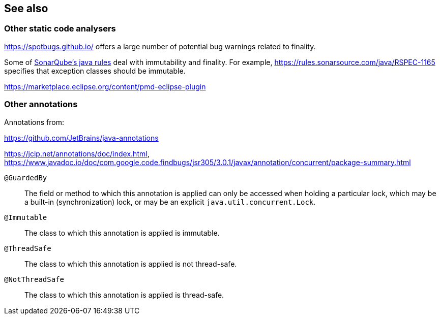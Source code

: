 
== See also

=== Other static code analysers

https://spotbugs.github.io/ offers a large number of potential bug warnings related to finality.

Some of link:https://rules.sonarsource.com/java[SonarQube's java rules] deal with immutability and finality.
For example, https://rules.sonarsource.com/java/RSPEC-1165 specifies that exception classes should be immutable.

https://marketplace.eclipse.org/content/pmd-eclipse-plugin

=== Other annotations

Annotations from:

https://github.com/JetBrains/java-annotations

https://jcip.net/annotations/doc/index.html,
https://www.javadoc.io/doc/com.google.code.findbugs/jsr305/3.0.1/javax/annotation/concurrent/package-summary.html

`@GuardedBy`::  The field or method to which this annotation is applied can only be accessed when holding a
   particular lock, which may be a built-in (synchronization) lock, or may be an explicit `java.util.concurrent.Lock`.
`@Immutable`:: The class to which this annotation is applied is immutable.
`@ThreadSafe`:: The class to which this annotation is applied is not thread-safe.
`@NotThreadSafe`:: The class to which this annotation is applied is thread-safe.
